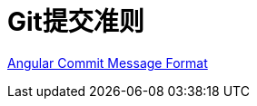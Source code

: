 = Git提交准则

https://github.com/angular/angular/blob/master/CONTRIBUTING.md#-commit-message-format[Angular Commit Message Format]
